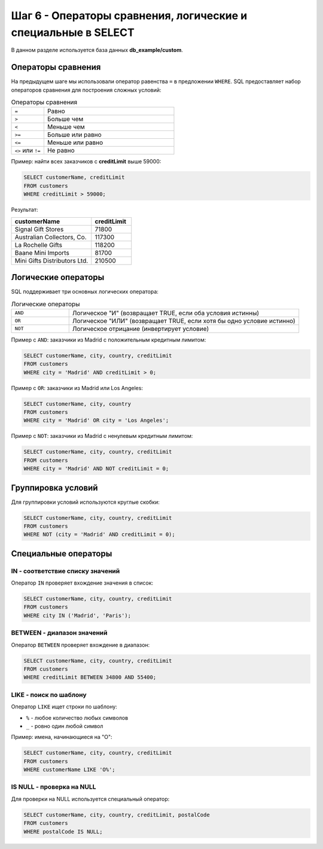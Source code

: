 .. _sql-select-operators:

Шаг 6 - Операторы сравнения, логические и специальные в SELECT
=============================================================

В данном разделе используется база данных **db_example/custom**.

Операторы сравнения
~~~~~~~~~~~~~~~~~~~

На предыдущем шаге мы использовали оператор равенства ``=`` в предложении
``WHERE``. SQL предоставляет набор операторов сравнения для построения сложных условий:

.. list-table:: Операторы сравнения
   :widths: 20 80
   :header-rows: 0

   * - ``=``
     - Равно
   * - ``>``
     - Больше чем
   * - ``<``
     - Меньше чем
   * - ``>=``
     - Больше или равно
   * - ``<=``
     - Меньше или равно
   * - ``<>`` или ``!=``
     - Не равно

Пример: найти всех заказчиков с **creditLimit** выше 59000:

.. code-block:: sql

    SELECT customerName, creditLimit
    FROM customers
    WHERE creditLimit > 59000;

Результат:

.. list-table::
   :widths: 40 20
   :header-rows: 1

   * - customerName
     - creditLimit
   * - Signal Gift Stores
     - 71800
   * - Australian Collectors, Co.
     - 117300
   * - La Rochelle Gifts
     - 118200
   * - Baane Mini Imports
     - 81700
   * - Mini Gifts Distributors Ltd.
     - 210500

Логические операторы
~~~~~~~~~~~~~~~~~~~

SQL поддерживает три основных логических оператора:

.. list-table:: Логические операторы
   :widths: 20 80
   :header-rows: 0

   * - ``AND``
     - Логическое "И" (возвращает TRUE, если оба условия истинны)
   * - ``OR``
     - Логическое "ИЛИ" (возвращает TRUE, если хотя бы одно условие истинно)
   * - ``NOT``
     - Логическое отрицание (инвертирует условие)

Пример с ``AND``: заказчики из Madrid с положительным кредитным лимитом:

.. code-block:: sql

    SELECT customerName, city, country, creditLimit
    FROM customers
    WHERE city = 'Madrid' AND creditLimit > 0;

Пример с ``OR``: заказчики из Madrid или Los Angeles:

.. code-block:: sql

    SELECT customerName, city, country
    FROM customers
    WHERE city = 'Madrid' OR city = 'Los Angeles';

Пример с ``NOT``: заказчики из Madrid с ненулевым кредитным лимитом:

.. code-block:: sql

    SELECT customerName, city, country, creditLimit
    FROM customers
    WHERE city = 'Madrid' AND NOT creditLimit = 0;

Группировка условий
~~~~~~~~~~~~~~~~~~~

Для группировки условий используются круглые скобки:

.. code-block:: sql

    SELECT customerName, city, country, creditLimit
    FROM customers
    WHERE NOT (city = 'Madrid' AND creditLimit = 0);

Специальные операторы
~~~~~~~~~~~~~~~~~~~~~

IN - соответствие списку значений
---------------------------------

Оператор ``IN`` проверяет вхождение значения в список:

.. code-block:: sql

    SELECT customerName, city, country, creditLimit
    FROM customers
    WHERE city IN ('Madrid', 'Paris');

BETWEEN - диапазон значений
--------------------------

Оператор ``BETWEEN`` проверяет вхождение в диапазон:

.. code-block:: sql

    SELECT customerName, city, country, creditLimit
    FROM customers
    WHERE creditLimit BETWEEN 34800 AND 55400;

LIKE - поиск по шаблону
-----------------------

Оператор ``LIKE`` ищет строки по шаблону:

- ``%`` - любое количество любых символов
- ``_`` - ровно один любой символ

Пример: имена, начинающиеся на "O":

.. code-block:: sql

    SELECT customerName, city, country, creditLimit
    FROM customers
    WHERE customerName LIKE 'O%';

IS NULL - проверка на NULL
-------------------------

Для проверки на NULL используется специальный оператор:

.. code-block:: sql

    SELECT customerName, city, country, creditLimit, postalCode
    FROM customers
    WHERE postalCode IS NULL;
